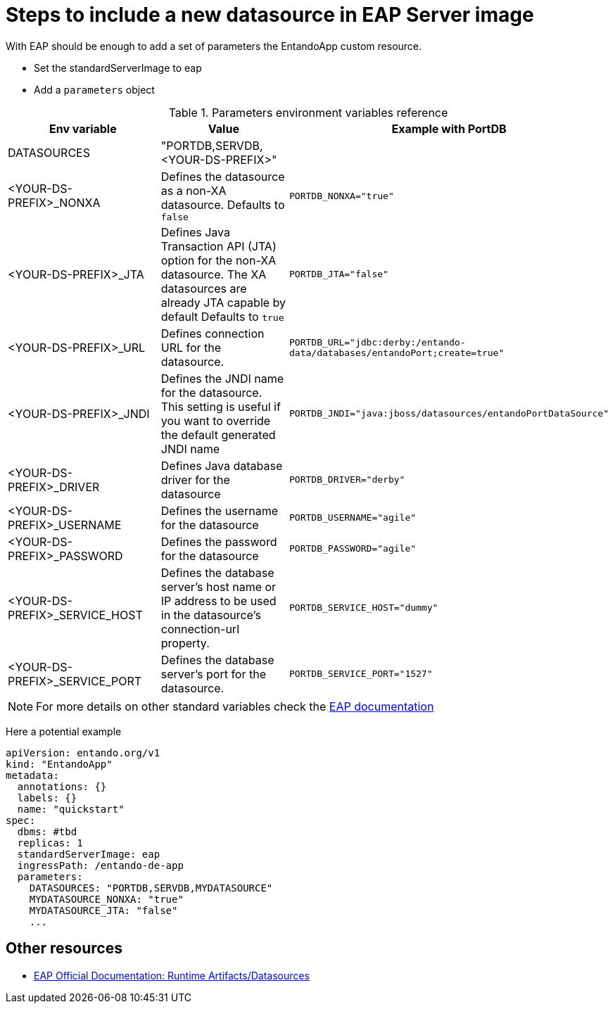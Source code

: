 = Steps to include a new datasource in EAP Server image

With EAP should be enough to add a set of parameters the EntandoApp custom resource.

* Set the standardServerImage to eap
* Add a `parameters` object

.Parameters environment variables reference
[options="header"]
|=======================
|Env variable|Value| Example with PortDB
| DATASOURCES | "PORTDB,SERVDB, <YOUR-DS-PREFIX>" |
| <YOUR-DS-PREFIX>_NONXA| Defines the datasource as a non-XA datasource. Defaults to `false` |`PORTDB_NONXA="true"`
| <YOUR-DS-PREFIX>_JTA| Defines Java Transaction API (JTA) option for the non-XA datasource. The XA datasources are already JTA capable by default Defaults to `true` | `PORTDB_JTA="false"`
| <YOUR-DS-PREFIX>_URL| Defines connection URL for the datasource. | `PORTDB_URL="jdbc:derby:/entando-data/databases/entandoPort;create=true"`
| <YOUR-DS-PREFIX>_JNDI| Defines the JNDI name for the datasource. This setting is useful if you want to override the default generated JNDI name |`PORTDB_JNDI="java:jboss/datasources/entandoPortDataSource"`
| <YOUR-DS-PREFIX>_DRIVER| Defines Java database driver for the datasource | `PORTDB_DRIVER="derby"`
| <YOUR-DS-PREFIX>_USERNAME| Defines the username for the datasource | `PORTDB_USERNAME="agile"`
| <YOUR-DS-PREFIX>_PASSWORD| Defines the password for the datasource | `PORTDB_PASSWORD="agile"`
| <YOUR-DS-PREFIX>_SERVICE_HOST|Defines the database server’s host name or IP address to be used in the datasource’s connection-url property. | `PORTDB_SERVICE_HOST="dummy"` | <YOUR-DS-PREFIX>_SERVICE_PORT|Defines the database server’s port for the datasource. |`PORTDB_SERVICE_PORT="1527"`
|=======================

NOTE: For more details on other standard variables check the https://access.redhat.com/documentation/en-us/red_hat_jboss_enterprise_application_platform/7.1/html/red_hat_jboss_enterprise_application_platform_for_openshift/reference_information#db_service_prefix_mapping[EAP documentation]


Here a potential example
[source,yaml]
----
apiVersion: entando.org/v1
kind: "EntandoApp"
metadata:
  annotations: {}
  labels: {}
  name: "quickstart"
spec:
  dbms: #tbd
  replicas: 1
  standardServerImage: eap
  ingressPath: /entando-de-app
  parameters:
    DATASOURCES: "PORTDB,SERVDB,MYDATASOURCE"
    MYDATASOURCE_NONXA: "true"
    MYDATASOURCE_JTA: "false"
    ...
----

== Other resources

* https://access.redhat.com/documentation/en-us/red_hat_jboss_enterprise_application_platform/7.1/html/red_hat_jboss_enterprise_application_platform_for_openshift/configuring_eap_openshift_image#Runtime-Artifacts[EAP Official Documentation: Runtime Artifacts/Datasources]